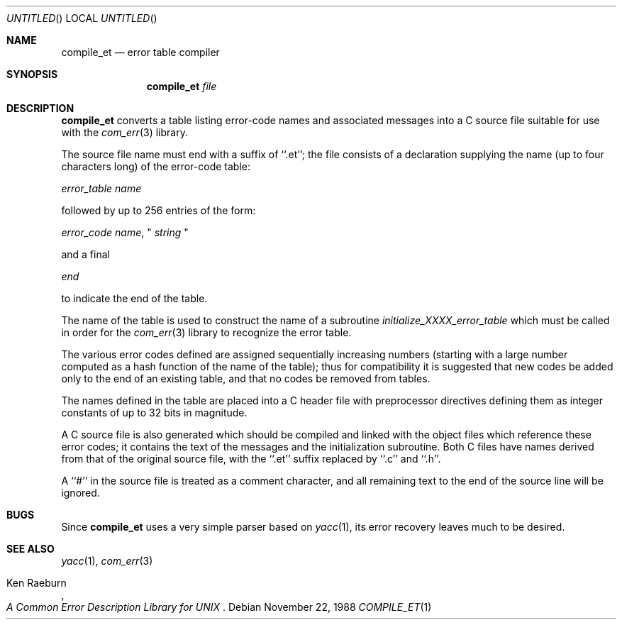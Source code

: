 .\" Copyright (c) 1988 Massachusetts Institute of Technology,
.\" Student Information Processing Board.  All rights reserved.
.\"
.\" $OpenBSD: src/usr.bin/compile_et/Attic/compile_et.1,v 1.4 1998/09/23 04:32:38 aaron Exp $
.\" $Header: /cvs/src/usr.bin/compile_et/compile_et.1,v 1.3 1997/07/01 07:22:04 grr Exp $
.\"
.Dd	November 22, 1988
.Os
.Dt COMPILE_ET 1
.Sh NAME
.Nm compile_et
.Nd error table compiler
.Sh SYNOPSIS
.Nm compile_et
.Ar file
.Sh DESCRIPTION
.Nm compile_et
converts a table listing error-code names and associated messages into
a C source file suitable for use with the
.Xr com_err 3
library.
.Pp
The source file name must end with a suffix of ``.et''; the file
consists of a declaration supplying the name (up to four characters
long) of the error-code table:

.Em error_table name

followed by up to 256 entries of the form:

.Em error_code name ,
"
.Em string
"

and a final

.Em end

to indicate the end of the table.
.Pp
The name of the table is used to construct the name of a subroutine
.Em initialize_XXXX_error_table
which must be called in order for the
.Xr com_err 3
library to recognize the error table.
.Pp
The various error codes defined are assigned sequentially increasing
numbers (starting with a large number computed as a hash function of
the name of the table); thus for compatibility it is suggested that
new codes be added only to the end of an existing table, and that no
codes be removed from tables.
.Pp
The names defined in the table are placed into a C header file with
preprocessor directives defining them as integer constants of up to
32 bits in magnitude.
.Pp
A C source file is also generated which should be compiled and linked
with the object files which reference these error codes; it contains
the text of the messages and the initialization subroutine.  Both C
files have names derived from that of the original source file, with
the ``.et'' suffix replaced by ``.c'' and ``.h''.
.Pp
A ``#'' in the source file is treated as a comment character, and all
remaining text to the end of the source line will be ignored.
.Sh BUGS
Since
.Nm compile_et
uses a very simple parser based on
.Xr yacc 1 ,
its error recovery leaves much to be desired.
.Sh "SEE ALSO"
.Xr yacc 1 ,
.Xr com_err 3
.Pp
.Rs
.%A Ken Raeburn
.%T "A Common Error Description Library for UNIX"
.Re
